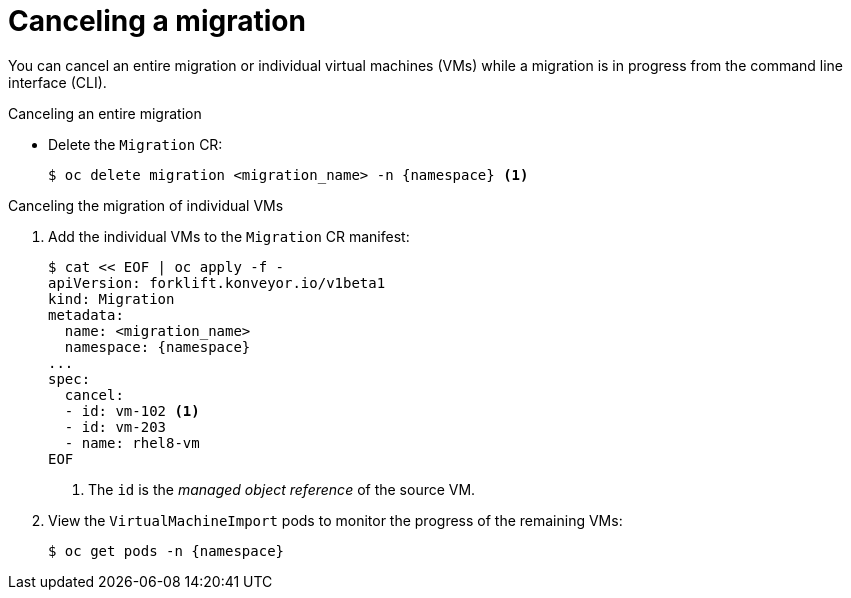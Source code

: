 // Module included in the following assemblies:
//
// * documentation/doc-Migration_Toolkit_for_Virtualization/master.adoc

[id="canceling-migration-cli_{context}"]
= Canceling a migration

You can cancel an entire migration or individual virtual machines (VMs) while a migration is in progress from the command line interface (CLI).

.Canceling an entire migration

* Delete the `Migration` CR:
+
[source,terminal,subs="attributes+"]
----
$ oc delete migration <migration_name> -n {namespace} <1>
----

.Canceling the migration of individual VMs

. Add the individual VMs to the `Migration` CR manifest:
+
[source,terminal,subs="attributes+"]
----
$ cat << EOF | oc apply -f -
apiVersion: forklift.konveyor.io/v1beta1
kind: Migration
metadata:
  name: <migration_name>
  namespace: {namespace}
...
spec:
  cancel:
  - id: vm-102 <1>
  - id: vm-203
  - name: rhel8-vm
EOF
----
<1> The `id` is the _managed object reference_ of the source VM.

. View the `VirtualMachineImport` pods to monitor the progress of the remaining VMs:
+
[source,terminal,subs="attributes+"]
----
$ oc get pods -n {namespace}
----

